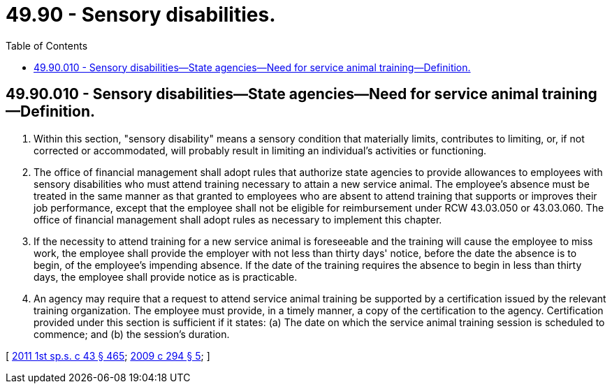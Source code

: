= 49.90 - Sensory disabilities.
:toc:

== 49.90.010 - Sensory disabilities—State agencies—Need for service animal training—Definition.
. Within this section, "sensory disability" means a sensory condition that materially limits, contributes to limiting, or, if not corrected or accommodated, will probably result in limiting an individual's activities or functioning.

. The office of financial management shall adopt rules that authorize state agencies to provide allowances to employees with sensory disabilities who must attend training necessary to attain a new service animal. The employee's absence must be treated in the same manner as that granted to employees who are absent to attend training that supports or improves their job performance, except that the employee shall not be eligible for reimbursement under RCW 43.03.050 or 43.03.060. The office of financial management shall adopt rules as necessary to implement this chapter.

. If the necessity to attend training for a new service animal is foreseeable and the training will cause the employee to miss work, the employee shall provide the employer with not less than thirty days' notice, before the date the absence is to begin, of the employee's impending absence. If the date of the training requires the absence to begin in less than thirty days, the employee shall provide notice as is practicable.

. An agency may require that a request to attend service animal training be supported by a certification issued by the relevant training organization. The employee must provide, in a timely manner, a copy of the certification to the agency. Certification provided under this section is sufficient if it states: (a) The date on which the service animal training session is scheduled to commence; and (b) the session's duration.

[ http://lawfilesext.leg.wa.gov/biennium/2011-12/Pdf/Bills/Session%20Laws/Senate/5931-S.SL.pdf?cite=2011%201st%20sp.s.%20c%2043%20§%20465[2011 1st sp.s. c 43 § 465]; http://lawfilesext.leg.wa.gov/biennium/2009-10/Pdf/Bills/Session%20Laws/House/2328.SL.pdf?cite=2009%20c%20294%20§%205[2009 c 294 § 5]; ]

